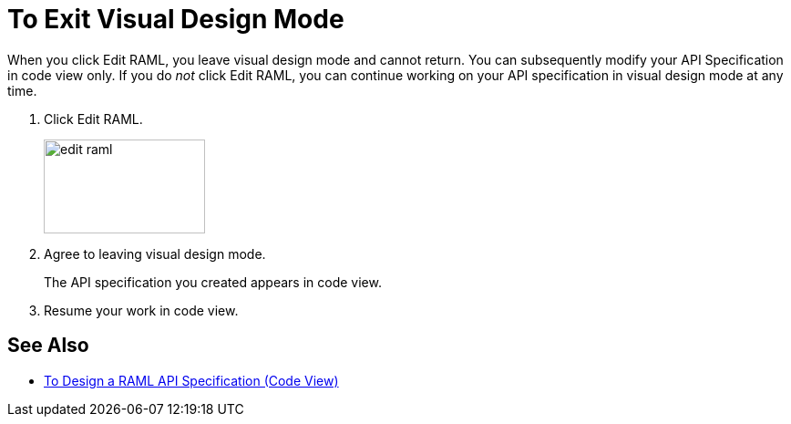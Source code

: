 = To Exit Visual Design Mode

When you click Edit RAML, you leave visual design mode and cannot return. You can subsequently modify your API Specification in code view only. If you do _not_ click Edit RAML, you can continue working on your API specification in visual design mode at any time.

. Click Edit RAML.
+
image::edit-raml.png[height=103,width=177]
+
. Agree to leaving visual design mode.
+
The API specification you created appears in code view.
+
. Resume your work in code view.

== See Also

* link:/design-center/v/1.0/design-raml-api-task[To Design a RAML API Specification (Code View)]